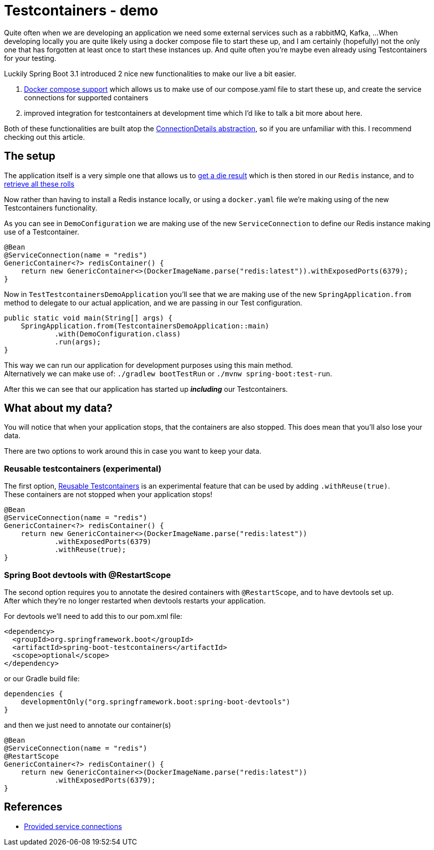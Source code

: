 = Testcontainers - demo
:toc:
:toc-placement:
:toclevels: 3

Quite often when we are developing an application we need some external services such as a rabbitMQ, Kafka, ...
When developing locally you are quite likely using a docker compose file to start these up, and I am certainly (hopefully) not the only one that has forgotten at least once to start these instances up.
And quite often you're maybe even already using Testcontainers for your testing.

Luckily Spring Boot 3.1 introduced 2 nice new functionalities to make our live a bit easier.

. https://docs.spring.io/spring-boot/docs/current/reference/htmlsingle/#features.docker-compose[Docker compose support] which allows us to make use of our compose.yaml file to start these up, and create the service connections for supported containers
. improved integration for testcontainers at development time which I'd like to talk a bit more about here.

Both of these functionalities are built atop the https://spring.io/blog/2023/06/19/spring-boot-31-connectiondetails-abstraction[ConnectionDetails abstraction], so if you are unfamiliar with this. I recommend checking out this article.

== The setup

The application itself is a very simple one that allows us to http://localhost:8080/rollDie[get a die result] which is then stored in our `Redis` instance, and to http://localhost:8080/listRolls[retrieve all these rolls]

Now rather than having to install a Redis instance locally, or using a `docker.yaml` file we're making using of the new Testcontainers functionality.

As you can see in `DemoConfiguration` we are making use of the new `ServiceConnection` to define our Redis instance making use of a Testcontainer.
[code,java]
----
@Bean
@ServiceConnection(name = "redis")
GenericContainer<?> redisContainer() {
    return new GenericContainer<>(DockerImageName.parse("redis:latest")).withExposedPorts(6379);
}
----

Now in `TestTestcontainersDemoApplication` you'll see that we are making use of the new `SpringApplication.from` method to delegate to our actual application, and we are passing in our Test configuration.

[code,java]
----
public static void main(String[] args) {
    SpringApplication.from(TestcontainersDemoApplication::main)
            .with(DemoConfiguration.class)
            .run(args);
}
----

This way we can run our application for development purposes using this main method. +
Alternatively we can make use of: `./gradlew bootTestRun` or `./mvnw spring-boot:test-run`.

After this we can see that our application has started up *_including_* our Testcontainers.

== What about my data?

You will notice that when your application stops, that the containers are also stopped.
This does mean that you'll also lose your data.

There are two options to work around this in case you want to keep your data.

=== Reusable testcontainers (experimental)
The first option, https://java.testcontainers.org/features/reuse/[Reusable Testcontainers] is an experimental feature that can be used by adding `.withReuse(true)`. +
These containers are not stopped when your application stops!

[code,java]
----
@Bean
@ServiceConnection(name = "redis")
GenericContainer<?> redisContainer() {
    return new GenericContainer<>(DockerImageName.parse("redis:latest"))
            .withExposedPorts(6379)
            .withReuse(true);
}
----

=== Spring Boot devtools with @RestartScope

The second option requires you to annotate the desired containers with `@RestartScope`, and to have devtools set up. +
After which they're no longer restarted when devtools restarts your application.

For devtools we'll need to add this to our pom.xml file:
[code,xml]
----
<dependency>
  <groupId>org.springframework.boot</groupId>
  <artifactId>spring-boot-testcontainers</artifactId>
  <scope>optional</scope>
</dependency>
----

or our Gradle build file:
[code,groovy]
----
dependencies {
    developmentOnly("org.springframework.boot:spring-boot-devtools")
}
----

and then we just need to annotate our container(s)

[code,java]
----
@Bean
@ServiceConnection(name = "redis")
@RestartScope
GenericContainer<?> redisContainer() {
    return new GenericContainer<>(DockerImageName.parse("redis:latest"))
            .withExposedPorts(6379);
}
----

== References
* https://docs.spring.io/spring-boot/docs/current/reference/htmlsingle/#features.testing.testcontainers.service-connections[Provided service connections]